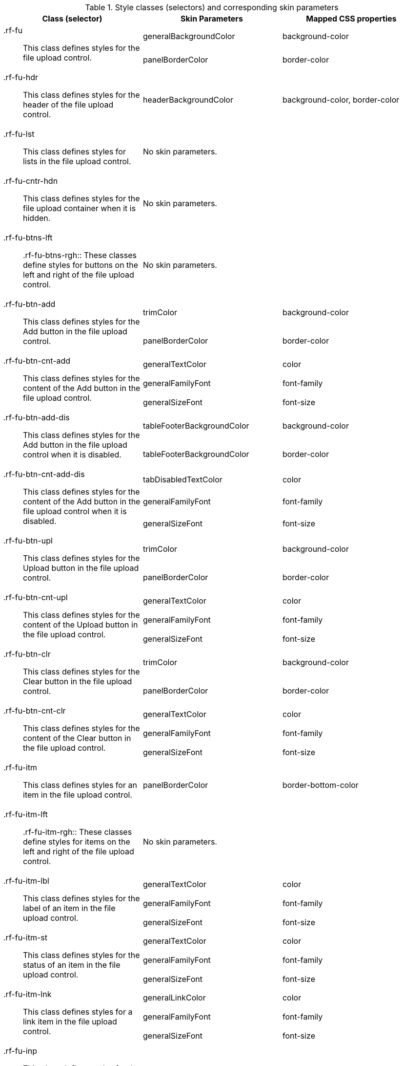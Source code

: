 [[tabl-richfileUpload-Style_classes_and_corresponding_skin_parameters]]

.Style classes (selectors) and corresponding skin parameters
[options="header", valign="middle", cols="1a,1,1"]
|===============
|Class (selector)|Skin Parameters|Mapped CSS properties

.2+|[classname]+.rf-fu+:: This class defines styles for the file upload control.
|+generalBackgroundColor+|[property]+background-color+
|+panelBorderColor+|[property]+border-color+

|[classname]+.rf-fu-hdr+:: This class defines styles for the header of the file upload control.
|+headerBackgroundColor+|[property]+background-color+, [property]+border-color+

|[classname]+.rf-fu-lst+:: This class defines styles for lists in the file upload control.
2+|No skin parameters.

|[classname]+.rf-fu-cntr-hdn+:: This class defines styles for the file upload container when it is hidden.
2+|No skin parameters.

|[classname]+.rf-fu-btns-lft+:: +.rf-fu-btns-rgh+:: These classes define styles for buttons on the left and right of the file upload control.
2+|No skin parameters.

.2+|[classname]+.rf-fu-btn-add+:: This class defines styles for the [guibutton]#Add# button in the file upload control.
|+trimColor+|[property]+background-color+
|+panelBorderColor+|[property]+border-color+

.3+|[classname]+.rf-fu-btn-cnt-add+:: This class defines styles for the content of the [guibutton]#Add# button in the file upload control.
|+generalTextColor+|[property]+color+
|+generalFamilyFont+|[property]+font-family+
|+generalSizeFont+|[property]+font-size+

.2+|[classname]+.rf-fu-btn-add-dis+:: This class defines styles for the [guibutton]#Add# button in the file upload control when it is disabled.
|+tableFooterBackgroundColor+|[property]+background-color+
|+tableFooterBackgroundColor+|[property]+border-color+

.3+|[classname]+.rf-fu-btn-cnt-add-dis+:: This class defines styles for the content of the [guibutton]#Add# button in the file upload control when it is disabled.
|+tabDisabledTextColor+|[property]+color+
|+generalFamilyFont+|[property]+font-family+
|+generalSizeFont+|[property]+font-size+

.2+|[classname]+.rf-fu-btn-upl+:: This class defines styles for the [guibutton]#Upload# button in the file upload control.
|+trimColor+|[property]+background-color+
|+panelBorderColor+|[property]+border-color+

.3+|[classname]+.rf-fu-btn-cnt-upl+:: This class defines styles for the content of the [guibutton]#Upload# button in the file upload control.
|+generalTextColor+|[property]+color+
|+generalFamilyFont+|[property]+font-family+
|+generalSizeFont+|[property]+font-size+

.2+|[classname]+.rf-fu-btn-clr+:: This class defines styles for the [guibutton]#Clear# button in the file upload control.
|+trimColor+|[property]+background-color+
|+panelBorderColor+|[property]+border-color+

.3+|[classname]+.rf-fu-btn-cnt-clr+:: This class defines styles for the content of the [guibutton]#Clear# button in the file upload control.
|+generalTextColor+|[property]+color+
|+generalFamilyFont+|[property]+font-family+
|+generalSizeFont+|[property]+font-size+

|[classname]+.rf-fu-itm+:: This class defines styles for an item in the file upload control.
|+panelBorderColor+|[property]+border-bottom-color+

|[classname]+.rf-fu-itm-lft+:: +.rf-fu-itm-rgh+:: These classes define styles for items on the left and right of the file upload control.
2+|No skin parameters.

.3+|[classname]+.rf-fu-itm-lbl+:: This class defines styles for the label of an item in the file upload control.
|+generalTextColor+|[property]+color+
|+generalFamilyFont+|[property]+font-family+
|+generalSizeFont+|[property]+font-size+

.3+|[classname]+.rf-fu-itm-st+:: This class defines styles for the status of an item in the file upload control.
|+generalTextColor+|[property]+color+
|+generalFamilyFont+|[property]+font-family+
|+generalSizeFont+|[property]+font-size+

.3+|[classname]+.rf-fu-itm-lnk+:: This class defines styles for a link item in the file upload control.
|+generalLinkColor+|[property]+color+
|+generalFamilyFont+|[property]+font-family+
|+generalSizeFont+|[property]+font-size+

|[classname]+.rf-fu-inp+:: This class defines styles for the input field in the file upload control.
2+|No skin parameters.

|[classname]+.rf-fu-inp-cntr+:: This class defines styles for the input field container in the file upload control.
2+|No skin parameters.
|===============

